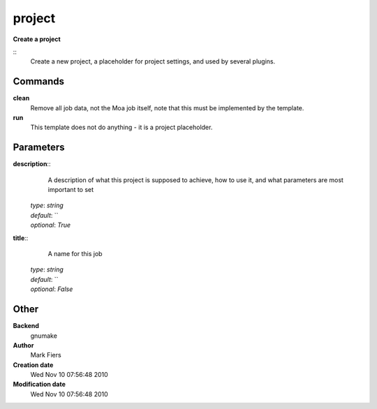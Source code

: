 project
------------------------------------------------

**Create a project**

::
    Create a new project, a placeholder for project settings, and used by several plugins.


Commands
~~~~~~~~

**clean**
  Remove all job data, not the Moa job itself, note that this must be implemented by the template.


**run**
  This template does not do anything - it is a project placeholder.





Parameters
~~~~~~~~~~



**description**::
    A description of what this project is supposed to achieve, how to use it, and what parameters are most important to set

  | *type*: `string`
  | *default*: ``
  | *optional*: `True`



**title**::
    A name for this job

  | *type*: `string`
  | *default*: ``
  | *optional*: `False`



Other
~~~~~

**Backend**
  gnumake
**Author**
  Mark Fiers
**Creation date**
  Wed Nov 10 07:56:48 2010
**Modification date**
  Wed Nov 10 07:56:48 2010



